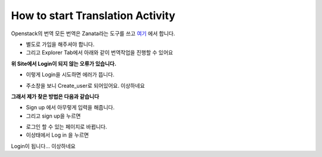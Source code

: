 =================================
How to start Translation Activity
=================================

Openstack의 번역
모든 번역은 Zanata라는 도구를 쓰고 `여기 <https://translate.openstack.org/>`_ 에서 합니다.

* 별도로 가입을 해주셔야 합니다.
* 그리고 Explorer Tab에서 아래와 같이 번역작업을 진행할 수 있어요

.. image:: images/How_to_start_Translation_Activity/1.png

**위 Site에서 Login이 되지 않는 오류가 있습니다.**

.. image:: images/How_to_start_Translation_Activity/2.png

* 이렇게 Login을 시도하면 에러가 뜹니다.

.. image:: images/How_to_start_Translation_Activity/3.png

* 주소창을 보니 Create_user로 되어있어요. 이상하네요

**그래서 제가 찾은 방법은 다음과 같습니다**

.. image:: images/How_to_start_Translation_Activity/4.png

* Sign up 에서 아무렇게 입력을 해줍니다.
* 그리고 sign up을 누르면

.. image:: images/How_to_start_Translation_Activity/5.png

* 로그인 할 수 있는 페이지로 바뀝니다.
* 이상태에서 Log in 을 누르면

.. image:: images/How_to_start_Translation_Activity/6.png

Login이 됩니다... 이상하네요
